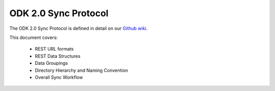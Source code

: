 ODK 2.0 Sync Protocol
========================

.. _odk-2-sync-protocol:

The ODK 2.0 Sync Protocol is defined in detail on our `Github wiki <https://github.com/opendatakit/opendatakit/wiki/ODK-2.0-Synchronization-API-(RESTful)>`_.

This document covers:

  - REST URL formats
  - REST Data Structures
  - Data Groupings
  - Directory Hierarchy and Naming Convention
  - Overall Sync Workflow

